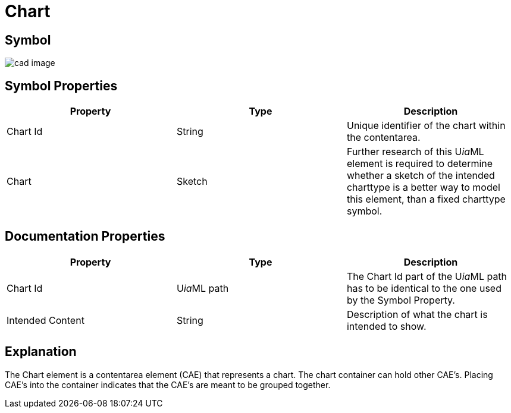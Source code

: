 = Chart

== Symbol

image:cad-chart.png[cad image]

== Symbol Properties

[options=header]
|===
| Property | Type | Description
| Chart Id | String | Unique identifier of the chart within the contentarea.
| Chart | Sketch | Further research of this U__ia__ML element is required to determine whether a sketch of the intended charttype is a better way to model this element, than a fixed charttype symbol.
|===

== Documentation Properties

[options=header]
|===
| Property | Type | Description
| Chart Id | U__ia__ML path | The Chart Id part of the U__ia__ML path has to be identical to the one used by the Symbol Property.
| Intended Content | String | Description of what the chart is intended to show.
|===

== Explanation
The Chart element is a contentarea element (CAE) that represents a chart. The chart container can hold other CAE's. Placing CAE's into the container indicates that the CAE's are meant to be grouped together.